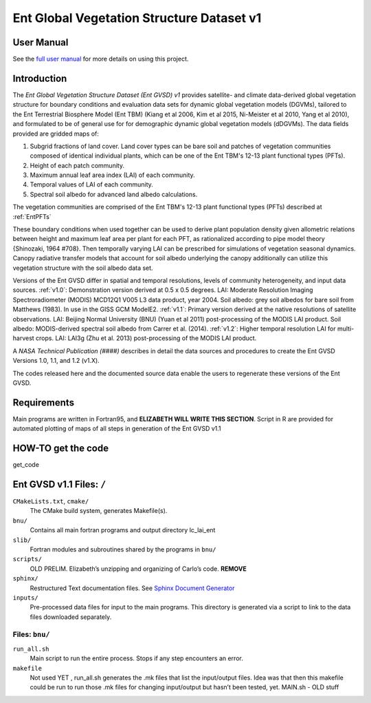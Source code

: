 ******************************************
Ent Global Vegetation Structure Dataset v1
******************************************

User Manual
===========

See the `full user manual <https://entgvsd.readthedocs.io>`_ for more details on using this project.

Introduction
============
The *Ent Global Vegetation Structure Dataset (Ent GVSD) v1* provides satellite- and climate data-derived global vegetation structure for boundary conditions and evaluation data sets for dynamic global vegetation models (DGVMs), tailored to the Ent Terrestrial Biosphere Model (Ent TBM) (Kiang et al 2006, Kim et al 2015, Ni-Meister et al 2010, Yang et al 2010), and formulated to be of general use for for demographic dynamic global vegetation models (dDGVMs).  The data fields provided are gridded maps of:

#. Subgrid fractions of land cover.  Land cover types can be bare soil and patches of vegetation communities composed of identical individual plants, which can be one of the Ent TBM's 12-13 plant functional types (PFTs).

#. Height of each patch community.

#. Maximum annual leaf area index (LAI) of each community.

#. Temporal values of LAI of each community.

#. Spectral soil albedo for advanced land albedo calculations.  

The vegetation communities are comprised of the Ent TBM's 12-13 plant functional types (PFTs) described at :ref:`EntPFTs`  

These boundary conditions when used together can be used to derive plant population density given allometric relations between height and maximum leaf area per plant for each PFT, as rationalized according to pipe model theory {Shinozaki, 1964 #708}. Then temporally varying LAI can be prescribed for simulations of vegetation seasonal dynamics.  Canopy radiative transfer models that account for soil albedo underlying the canopy additionally can utilize this vegetation structure with the soil albedo data set.  

Versions of the Ent GVSD differ in spatial and temporal resolutions, levels of community heterogeneity, and input data sources.
:ref:`v1.0`:  Demonstration version derived at 0.5 x 0.5 degrees.  LAI: Moderate Resolution Imaging Spectroradiometer (MODIS) MCD12Q1 V005 L3 data product, year 2004.  Soil albedo: grey soil albedos for bare soil from Matthews (1983). In use in the GISS GCM ModelE2.
:ref:`v1.1`:  Primary version derived at the native resolutions of satellite observations. LAI: Beijing Normal University (BNU) (Yuan et al 2011) post-processing of the MODIS LAI product.  Soil albedo: MODIS-derived spectral soil albedo from Carrer et al. (2014).
:ref:`v1.2`:  Higher temporal resolution LAI for multi-harvest crops.  LAI: LAI3g (Zhu et al. 2013) post-processing of the MODIS LAI product.

A *NASA Technical Publication (####)* describes in detail the data sources and procedures to create the Ent GVSD Versions 1.0, 1.1, and 1.2 (v1.X).

The codes released here and the documented source data enable the users to regenerate these versions of the Ent GVSD.

Requirements
============

Main programs are written in Fortran95, and **ELIZABETH WILL WRITE THIS SECTION**.  Script in R are provided for automated plotting of maps of all steps in generation of the Ent GVSD v1.1

HOW-TO get the code
=====================
get_code


Ent GVSD v1.1 Files: ``/``
=========================

``CMakeLists.txt``, ``cmake/``
  The CMake build system, generates Makefile(s).  

``bnu/``
  Contains all main fortran programs and output directory lc_lai_ent

``slib/``
  Fortran modules and subroutines shared by the programs in ``bnu/``

``scripts/``
  OLD PRELIM. Elizabeth’s unzipping and organizing of Carlo’s code.  **REMOVE**

``sphinx/``
  Restructured Text documentation files.  See `Sphinx Document Generator <https://www.sphinx-doc.org/en/master/>`_

``inputs/``
  Pre-processed data files for input to the main programs. This directory is generated via a script to link to the data files downloaded separately.  


Files: ``bnu/``
---------------

``run_all.sh``
  Main script to run the entire process.  Stops if any step encounters an error.

``makefile``
  Not used YET , run_all.sh generates the .mk files that list the
  input/output files.  Idea was that then this makefile could be run
  to run those .mk files for changing input/output but hasn’t been
  tested, yet.  MAIN.sh - OLD stuff



